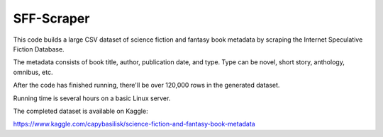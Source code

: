 
***********
SFF-Scraper
***********


This code builds a large CSV dataset of science fiction and fantasy book metadata by scraping 
the Internet Speculative Fiction Database. 

The metadata consists of book title, author, publication date, and type. Type can be novel, short story, 
anthology, omnibus, etc.

After the code has finished running, there'll be over 120,000 rows in the generated dataset. 

Running time is several hours on a basic Linux server.



The completed dataset is available on Kaggle:

https://www.kaggle.com/capybasilisk/science-fiction-and-fantasy-book-metadata
